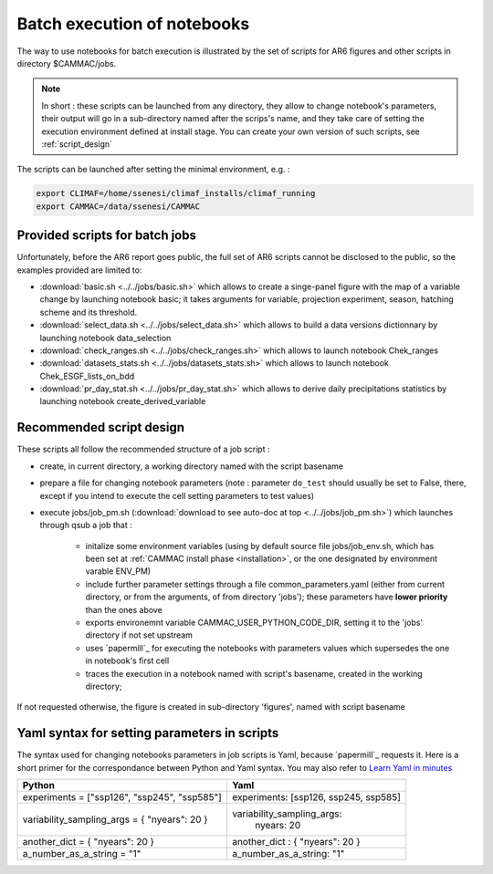 .. _batch_mode:

Batch execution of notebooks
==============================

The way to use notebooks for batch execution is illustrated by the set
of scripts for AR6 figures and other scripts in directory $CAMMAC/jobs.

.. note::

  In short : these scripts can be launched from any directory, they allow to change
  notebook's parameters, their output will go in a sub-directory named
  after the scrips's name, and they take care of setting the execution
  environment defined at install stage. You can create your own version of
  such scripts, see :ref:`script_design`
  
The scripts can be launched after setting the minimal environment, e.g. :

.. code-block:: bash

   export CLIMAF=/home/ssenesi/climaf_installs/climaf_running
   export CAMMAC=/data/ssenesi/CAMMAC

Provided scripts for batch jobs
--------------------------------
Unfortunately, before the AR6 report goes public, the full set of AR6
scripts cannot be disclosed to the public, so the examples provided
are limited to:

- :download:`basic.sh <../../jobs/basic.sh>` which allows to create a
  singe-panel figure with the map of a variable change by launching
  notebook basic; it takes arguments for variable, projection experiment,
  season, hatching scheme and its threshold.

- :download:`select_data.sh <../../jobs/select_data.sh>` which allows
  to build a data versions dictionnary by launching notebook
  data_selection

- :download:`check_ranges.sh <../../jobs/check_ranges.sh>` which allows
  to launch notebook Chek_ranges
  
- :download:`datasets_stats.sh <../../jobs/datasets_stats.sh>` which allows
  to launch notebook Chek_ESGF_lists_on_bdd
  
- :download:`pr_day_stat.sh <../../jobs/pr_day_stat.sh>` which allows
  to derive daily precipitations statistics by launching notebook
  create_derived_variable
  
.. _recommended_script_design:

Recommended script design
-------------------------
These scripts all follow the recommended structure of a job script :

- create, in current directory, a working directory named with the
  script basename
- prepare a file for changing notebook parameters (note : parameter
  ``do_test`` should usually be set to False, there, except if you
  intend to execute the cell setting parameters to test values)
- execute jobs/job_pm.sh (:download:`download to see auto-doc
  at top <../../jobs/job_pm.sh>`) which launches through qsub a job
  that :
    
    - initalize some environment variables (using by default source
      file jobs/job_env.sh, which has been set at :ref:`CAMMAC install
      phase <installation>`, or the one designated by environment
      varable ENV_PM)
    - include further parameter settings through a file
      common_parameters.yaml (either from current directory, 
      or from the arguments, of from directory 'jobs');
      these parameters have **lower priority** than the ones above
    - exports environemnt variable CAMMAC_USER_PYTHON_CODE_DIR,
      setting it to the 'jobs' directory if not set upstream
    - uses `papermill`_ for executing the notebooks with parameters
      values which supersedes the one in notebook's first cell
    - traces the execution in a notebook named with script's basename,
      created in the working directory;
      
If not requested otherwise, the figure is created in sub-directory
'figures', named with script basename

.. _yaml_syntax:

Yaml syntax for setting parameters in scripts
---------------------------------------------

The syntax used for changing notebooks parameters in job scripts is
Yaml, because `papermill`_ requests it. Here is a short primer for the
correspondance between Python and Yaml syntax. You may also refer to
`Learn Yaml in minutes <https://learnxinyminutes.com/docs/yaml/>`_

=================================================== ==============================================
Python                                              Yaml    
=================================================== ==============================================
experiments = ["ssp126", "ssp245", "ssp585"]        experiments: [ssp126, ssp245, ssp585]
                                                    
variability_sampling_args = { "nyears": 20 }        variability_sampling_args:
                                                       nyears: 20              

another_dict = { "nyears": 20 }                     another_dict : { "nyears": 20 }

a_number_as_a_string = "1"                          a_number_as_a_string: "1"
=================================================== ==============================================


